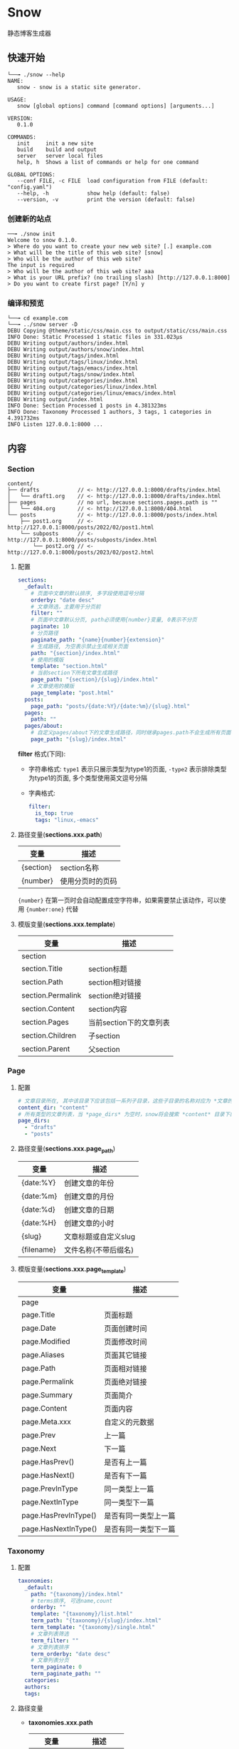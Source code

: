 * Snow
  静态博客生成器

** 快速开始
   #+begin_example
     └──╼ ./snow --help
     NAME:
        snow - snow is a static site generator.

     USAGE:
        snow [global options] command [command options] [arguments...]

     VERSION:
        0.1.0

     COMMANDS:
        init     init a new site
        build    build and output
        server   server local files
        help, h  Shows a list of commands or help for one command

     GLOBAL OPTIONS:
        --conf FILE, -c FILE  load configuration from FILE (default: "config.yaml")
        --help, -h            show help (default: false)
        --version, -v         print the version (default: false)
   #+end_example
*** 创建新的站点
    #+begin_example
      ──╼ ./snow init
      Welcome to snow 0.1.0.
      > Where do you want to create your new web site? [.] example.com
      > What will be the title of this web site? [snow]
      > Who will be the author of this web site?
      The input is required
      > Who will be the author of this web site? aaa
      > What is your URL prefix? (no trailing slash) [http://127.0.0.1:8000]
      > Do you want to create first page? [Y/n] y
    #+end_example

*** 编译和预览
    #+begin_example
      └──╼ cd example.com
      └──╼ ../snow server -D
      DEBU Copying @theme/static/css/main.css to output/static/css/main.css
      INFO Done: Static Processed 1 static files in 331.023µs
      DEBU Writing output/authors/index.html
      DEBU Writing output/authors/snow/index.html
      DEBU Writing output/tags/index.html
      DEBU Writing output/tags/linux/index.html
      DEBU Writing output/tags/emacs/index.html
      DEBU Writing output/tags/snow/index.html
      DEBU Writing output/categories/index.html
      DEBU Writing output/categories/linux/index.html
      DEBU Writing output/categories/linux/emacs/index.html
      DEBU Writing output/index.html
      INFO Done: Section Processed 1 posts in 4.381323ms
      INFO Done: Taxonomy Processed 1 authors, 3 tags, 1 categories in 4.391732ms
      INFO Listen 127.0.0.1:8000 ...
    #+end_example

** 内容
*** Section
    #+begin_example
      content/
      ├── drafts            // <- http://127.0.0.1:8000/drafts/index.html
      │   └── draft1.org    // <- http://127.0.0.1:8000/drafts/index.html
      ├── pages             // no url, because sections.pages.path is ""
      │   └── 404.org       // <- http://127.0.0.1:8000/404.html
      └── posts             // <- http://127.0.0.1:8000/posts/index.html
          ├── post1.org     // <- http://127.0.0.1:8000/posts/2022/02/post1.html
          └── subposts      // <- http://127.0.0.1:8000/posts/subposts/index.html
              └── post2.org // <- http://127.0.0.1:8000/posts/2023/02/post2.html
    #+end_example
**** 配置
     #+begin_src yaml
     sections:
       _default:
         # 页面中文章的默认排序, 多字段使用逗号分隔
         orderby: "date desc"
         # 文章筛选，主要用于分页前
         filter: ""
         # 页面中文章默认分页, path必须使用{number}变量, 0表示不分页
         paginate: 10
         # 分页路径
         paginate_path: "{name}{number}{extension}"
         # 生成路径, 为空表示禁止生成相关页面
         path: "{section}/index.html"
         # 使用的模版
         template: "section.html"
         # 当前section下所有文章生成路径
         page_path: "{section}/{slug}/index.html"
         # 文章使用的模版
         page_template: "post.html"
       posts:
         page_path: "posts/{date:%Y}/{date:%m}/{slug}.html"
       pages:
         path: ""
       pages/about:
         # 自定义pages/about下的文章生成路径，同时继承pages.path不会生成所有页面
         page_path: "{slug}/index.html"
     #+end_src
     *filter* 格式(下同):
     - 字符串格式: =type1= 表示只展示类型为type1的页面, =-type2= 表示排除类型为type1的页面, 多个类型使用英文逗号分隔
     - 字典格式:
       #+begin_src yaml
       filter:
         is_top: true
         tags: "linux,-emacs"
       #+end_src

**** 路径变量(*sections.xxx.path*)
     |-----------+------------------|
     | 变量      | 描述             |
     |-----------+------------------|
     | {section} | section名称      |
     | {number}  | 使用分页时的页码 |

     ={number}= 在第一页时会自动配置成空字符串，如果需要禁止该动作，可以使用 ={number:one}= 代替

**** 模版变量(*sections.xxx.template*)
     |-------------------+-------------------------|
     | 变量              | 描述                    |
     |-------------------+-------------------------|
     | section           |                         |
     | section.Title     | section标题             |
     | section.Path      | section相对链接         |
     | section.Permalink | section绝对链接         |
     | section.Content   | section内容             |
     | section.Pages     | 当前section下的文章列表 |
     | section.Children  | 子section               |
     | section.Parent    | 父section               |

*** Page
**** 配置
     #+begin_src yaml
     # 文章目录所在, 其中该目录下应该包括一系列子目录，这些子目录的名称对应为 *文章的类型*, 比如 *content/drafts/* 目录下的文章类型为 *drafts*, 当然也可以直接在文章文件头添加 =type: drafts=
     content_dir: "content"
     # 所有类型的文章列表，当 *page_dirs* 为空时，snow将会搜索 *content* 目录下的所有子目录
     page_dirs:
       - "drafts"
       - "posts"
     #+end_src
**** 路径变量(*sections.xxx.page_path*)
     |------------+----------------------|
     | 变量       | 描述                 |
     |------------+----------------------|
     | {date:%Y}  | 创建文章的年份       |
     | {date:%m}  | 创建文章的月份       |
     | {date:%d}  | 创建文章的日期       |
     | {date:%H}  | 创建文章的小时       |
     | {slug}     | 文章标题或自定义slug |
     | {filename} | 文件名称(不带后缀名) |

**** 模版变量(*sections.xxx.page_template*)
     |----------------------+----------------------|
     | 变量                 | 描述                 |
     |----------------------+----------------------|
     | page                 |                      |
     | page.Title           | 页面标题             |
     | page.Date            | 页面创建时间         |
     | page.Modified        | 页面修改时间         |
     | page.Aliases         | 页面其它链接         |
     | page.Path            | 页面相对链接         |
     | page.Permalink       | 页面绝对链接         |
     | page.Summary         | 页面简介             |
     | page.Content         | 页面内容             |
     | page.Meta.xxx        | 自定义的元数据       |
     | page.Prev            | 上一篇               |
     | page.Next            | 下一篇               |
     | page.HasPrev()       | 是否有上一篇         |
     | page.HasNext()       | 是否有下一篇         |
     | page.PrevInType      | 同一类型上一篇       |
     | page.NextInType      | 同一类型下一篇       |
     | page.HasPrevInType() | 是否有同一类型上一篇 |
     | page.HasNextInType() | 是否有同一类型下一篇 |

*** Taxonomy
**** 配置
     #+begin_src yaml
     taxonomies:
       _default:
         path: "{taxonomy}/index.html"
         # terms排序, 可选name,count
         orderby: ""
         template: "{taxonomy}/list.html"
         term_path: "{taxonomy}/{slug}/index.html"
         term_template: "{taxonomy}/single.html"
         # 文章列表筛选
         term_filter: ""
         # 文章列表排序
         term_orderby: "date desc"
         # 文章列表分页
         term_paginate: 0
         term_paginate_path: ""
       categories:
       authors:
       tags:
     #+end_src

**** 路径变量
     - *taxonomies.xxx.path*
       |------------+--------------|
       | 变量       | 描述         |
       |------------+--------------|
       | {taxonomy} | 分类系统名称 |
     - *taxonomies.xxx.term_path*
       |------------+------------------|
       | 变量       | 描述             |
       |------------+------------------|
       | {taxonomy} | 分类系统名称     |
       | {number}   | 使用分页时的页码 |
       | {slug}     | 分类具体名称     |

**** 模版变量
     - *taxonomies.xxx.template*
       |----------------+------------------------------------------|
       | 变量           | 描述                                     |
       |----------------+------------------------------------------|
       | taxonomy       |                                          |
       | taxonomy.Name  | 分类系统名称, 如:categories,tags,authors |
       | taxonomy.Terms |                                          |
     - *taxonomies.xxx.term_template*
       |----------------+----------|
       | 变量           | 描述     |
       |----------------+----------|
       | term           |          |
       | term.Name      | 分类名称 |
       | term.Path      | 相对链接 |
       | term.Permalink | 绝对链接 |
       | term.List      | 文章列表 |
       | term.Children  | 子分类   |

*** Archive
    #+begin_src yaml
    taxonomies:
      date:2006/01:
        path: "archives/index.html"
        template: "archives.html"
        term_path: "archives/{slug}/index.html"
        term_template: "period_archives.html"
    #+end_src
    归档页面类似分类系统，其它 *date:2006/01* 表示按年月归档, 并生成链接 */archives/2022/10/index.html*

*** Pagination
**** 模版变量
     |---------------------+----------------|
     | 变量                | 描述           |
     |---------------------+----------------|
     | paginator           |                |
     | paginator.URL       | 分页链接       |
     | paginator.PageNum   | 当前页         |
     | paginator.Total     | 总页数         |
     | paginator.HasPrev() | 是否有上一页   |
     | paginator.Prev      | 上一页         |
     | paginator.Prev.URL  | 上一页链接     |
     | paginator.HasNext() | 是否有下一页   |
     | paginator.Next      | 下一页         |
     | paginator.Next.URL  | 下一页链接     |
     | paginator.All       | 所有页         |
     | paginator.List      | 当前页文章列表 |

*** Static
    静态文件配置:
    #+begin_src yaml
    # 静态文件目录, 该目录区分主题的静态文件static
    static_dirs:
      - "static/"
    # 静态文件扩展，不配置将会使用静态文件目录下的所有文件
    static_exts:
      - ".js"
      - ".css"
    # 静态文件路径，用于指定静态文件或静态目录的保存目录, 当有多条路径时，长度优先.
    static_paths:
      static/CNAME: "/"
      static/css/main.css: "static/css/"
      # 以@theme开头代表主题中的静态文件，即{theme.name}/static
      "@theme/static": "static/"
    #+end_src

*** Feed
**** 配置
     #+begin_src yaml
     sections:
       _default:
         # feed生成路径
         feed_path: "{section}/index.xml"
         # feed查找模版，为空时默认使用_internal/feed.xml
         feed_template: "rss.xml"

     taxonomies:
       _default:
         feed_path: "{taxonomy}/{slug}/index.xml"
       tags:
         # 为空时禁止生成feed
         feed_path: ""
     #+end_src
**** 模版变量
     |---------+------------------------------|
     | 变量    | 描述                         |
     |---------+------------------------------|
     | section | 仅生成section feed有效       |
     | term    | 仅生成taxonomy term feed有效 |
     | pages   | 文章列表                     |

*** theme
**** 主题目录结构
     其中 *templates* 和 *static* 名称不可修改
     #+begin_example
       simple/
       ├── templates
       │   ├── post.html
       │   ├── index.html
       │   ├── archives.html
       ├── static
       │   ├── main.css
     #+end_example
**** 配置
     #+begin_src yaml
     theme:
       # 主题名称, 未设置将使用默认主题
       name: "test-theme"
       # 主题模版覆盖, 增加同名的文件到 *override* 配置的目录, snow将会优先使用该文件
       override: "layouts"
     #+end_src

*** shortcode
    用于快速插入已有模版, 示例:
    #+begin_example
    <shortcode _name="encrypt" password="1234567">
    hello *markdown*
    </shortcode>

    <shortcode _name="gist" author="spf13" id="7896402" />
    #+end_example

    可以自定义 *shortcode* 到主题的 =templates/shortcodes= 目录下, 目前内置 *gist*, *encrypt*

*** hook
    插件接口
    #+begin_src yaml
    hooks:
      - "assets"
      - "encrypt"
      - "shortcode"

    params:
      assets:
        css:
          files:
            - "@theme/static/scss/main.scss"
            - "@theme/static/scss/entry.scss"
          filters:
            - libscss:
                path: ["@theme/static/scss/"]
            - cssmin:
          output: "static/lib.min.css"
          retain: true
    #+end_src

*** 本地测试和正式发布
    snow 提供了 *mode* 配置用于区分本地测试和正式发布
    #+begin_src yaml :noindent
    site:
      url: "http://127.0.0.1:8000"
      output_dir: "output"

    mode.publish:
      site:
        url: "https://example.com"
        output_dir: "xxx"

    mode.develop:
      include: "develop.yaml"
    #+end_src
    只要在构建时使用 =snow build --mode publish= 即可覆盖本地默认配置
